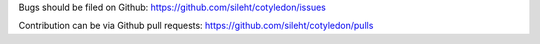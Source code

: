 Bugs should be filed on Github: https://github.com/sileht/cotyledon/issues

Contribution can be via Github pull requests: https://github.com/sileht/cotyledon/pulls

